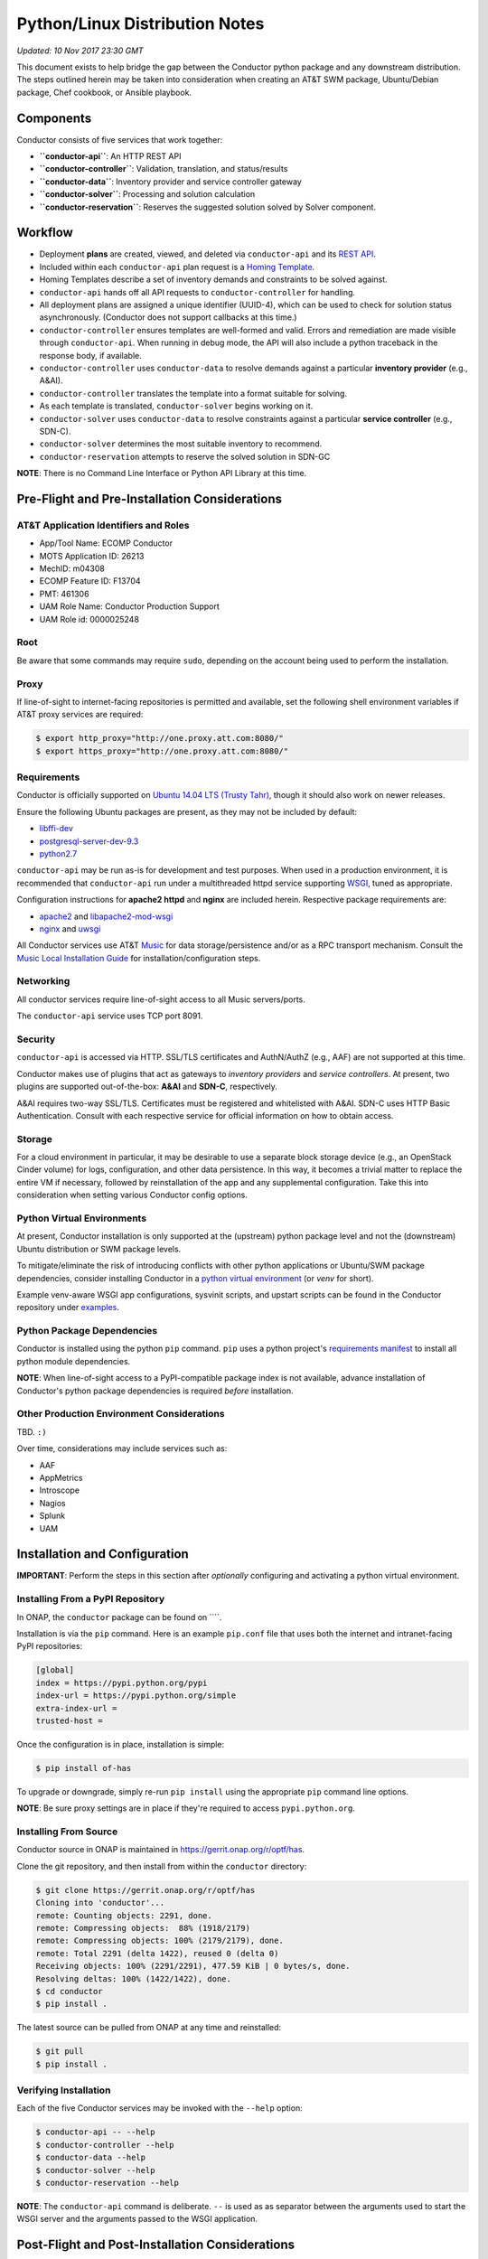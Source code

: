 Python/Linux Distribution Notes
===============================

*Updated: 10 Nov 2017 23:30 GMT*

This document exists to help bridge the gap between the Conductor python
package and any downstream distribution. The steps outlined herein may
be taken into consideration when creating an AT&T SWM package,
Ubuntu/Debian package, Chef cookbook, or Ansible playbook.

Components
----------

Conductor consists of five services that work together:

-  **``conductor-api``**: An HTTP REST API
-  **``conductor-controller``**: Validation, translation, and
   status/results
-  **``conductor-data``**: Inventory provider and service controller
   gateway
-  **``conductor-solver``**: Processing and solution calculation
-  **``conductor-reservation``**: Reserves the suggested solution solved
   by Solver component.

Workflow
--------

-  Deployment **plans** are created, viewed, and deleted via
   ``conductor-api`` and its `REST API <doc/api/README.md>`__.
-  Included within each ``conductor-api`` plan request is a `Homing
   Template <doc/template/README.md>`__.
-  Homing Templates describe a set of inventory demands and constraints
   to be solved against.
-  ``conductor-api`` hands off all API requests to
   ``conductor-controller`` for handling.
-  All deployment plans are assigned a unique identifier (UUID-4), which
   can be used to check for solution status asynchronously. (Conductor
   does not support callbacks at this time.)
-  ``conductor-controller`` ensures templates are well-formed and valid.
   Errors and remediation are made visible through ``conductor-api``.
   When running in debug mode, the API will also include a python
   traceback in the response body, if available.
-  ``conductor-controller`` uses ``conductor-data`` to resolve demands
   against a particular **inventory provider** (e.g., A&AI).
-  ``conductor-controller`` translates the template into a format
   suitable for solving.
-  As each template is translated, ``conductor-solver`` begins working
   on it.
-  ``conductor-solver`` uses ``conductor-data`` to resolve constraints
   against a particular **service controller** (e.g., SDN-C).
-  ``conductor-solver`` determines the most suitable inventory to
   recommend.
-  ``conductor-reservation`` attempts to reserve the solved solution in
   SDN-GC

**NOTE**: There is no Command Line Interface or Python API Library at
this time.

Pre-Flight and Pre-Installation Considerations
----------------------------------------------

AT&T Application Identifiers and Roles
~~~~~~~~~~~~~~~~~~~~~~~~~~~~~~~~~~~~~~

-  App/Tool Name: ECOMP Conductor
-  MOTS Application ID: 26213
-  MechID: m04308
-  ECOMP Feature ID: F13704
-  PMT: 461306
-  UAM Role Name: Conductor Production Support
-  UAM Role id: 0000025248

Root
~~~~

Be aware that some commands may require ``sudo``, depending on the
account being used to perform the installation.

Proxy
~~~~~

If line-of-sight to internet-facing repositories is permitted and
available, set the following shell environment variables if AT&T proxy
services are required:

.. code:: bash

    $ export http_proxy="http://one.proxy.att.com:8080/"
    $ export https_proxy="http://one.proxy.att.com:8080/"

Requirements
~~~~~~~~~~~~

Conductor is officially supported on `Ubuntu 14.04 LTS (Trusty
Tahr) <http://releases.ubuntu.com/14.04/>`__, though it should also work
on newer releases.

Ensure the following Ubuntu packages are present, as they may not be
included by default:

-  `libffi-dev <http://packages.ubuntu.com/trusty/libffi-dev>`__
-  `postgresql-server-dev-9.3 <http://packages.ubuntu.com/trusty/postgresql-server-dev-9.3>`__
-  `python2.7 <http://packages.ubuntu.com/trusty/python2.7>`__

``conductor-api`` may be run as-is for development and test purposes.
When used in a production environment, it is recommended that
``conductor-api`` run under a multithreaded httpd service supporting
`WSGI <https://www.wikipedia.org/wiki/Web_Server_Gateway_Interface>`__,
tuned as appropriate.

Configuration instructions for **apache2 httpd** and **nginx** are
included herein. Respective package requirements are:

-  `apache2 <http://packages.ubuntu.com/trusty/apache2>`__ and
   `libapache2-mod-wsgi <http://packages.ubuntu.com/trusty/libapache2-mod-wsgi>`__
-  `nginx <http://packages.ubuntu.com/trusty/nginx>`__ and
   `uwsgi <http://packages.ubuntu.com/trusty/uwsgi>`__

All Conductor services use AT&T `Music <https://github.com/att/music>`__
for data storage/persistence and/or as a RPC transport mechanism.
Consult the `Music Local Installation
Guide <https://github.com/att/music/blob/master/README.md>`__ for
installation/configuration steps.

Networking
~~~~~~~~~~

All conductor services require line-of-sight access to all Music
servers/ports.

The ``conductor-api`` service uses TCP port 8091.

Security
~~~~~~~~

``conductor-api`` is accessed via HTTP. SSL/TLS certificates and
AuthN/AuthZ (e.g., AAF) are not supported at this time.

Conductor makes use of plugins that act as gateways to *inventory
providers* and *service controllers*. At present, two plugins are
supported out-of-the-box: **A&AI** and **SDN-C**, respectively.

A&AI requires two-way SSL/TLS. Certificates must be registered and
whitelisted with A&AI. SDN-C uses HTTP Basic Authentication. Consult
with each respective service for official information on how to obtain
access.

Storage
~~~~~~~

For a cloud environment in particular, it may be desirable to use a
separate block storage device (e.g., an OpenStack Cinder volume) for
logs, configuration, and other data persistence. In this way, it becomes
a trivial matter to replace the entire VM if necessary, followed by
reinstallation of the app and any supplemental configuration. Take this
into consideration when setting various Conductor config options.

Python Virtual Environments
~~~~~~~~~~~~~~~~~~~~~~~~~~~

At present, Conductor installation is only supported at the (upstream)
python package level and not the (downstream) Ubuntu distribution or SWM
package levels.

To mitigate/eliminate the risk of introducing conflicts with other
python applications or Ubuntu/SWM package dependencies, consider
installing Conductor in a `python virtual
environment <http://docs.python-guide.org/en/latest/dev/virtualenvs/>`__
(or *venv* for short).

Example venv-aware WSGI app configurations, sysvinit scripts, and
upstart scripts can be found in the Conductor repository under
`examples </examples/>`__.

Python Package Dependencies
~~~~~~~~~~~~~~~~~~~~~~~~~~~

Conductor is installed using the python ``pip`` command. ``pip`` uses a
python project's `requirements manifest </requirements.txt>`__ to
install all python module dependencies.

**NOTE**: When line-of-sight access to a PyPI-compatible package index
is not available, advance installation of Conductor's python package
dependencies is required *before* installation.

Other Production Environment Considerations
~~~~~~~~~~~~~~~~~~~~~~~~~~~~~~~~~~~~~~~~~~~

TBD. ``:)``

Over time, considerations may include services such as:

-  AAF
-  AppMetrics
-  Introscope
-  Nagios
-  Splunk
-  UAM

Installation and Configuration
------------------------------

**IMPORTANT**: Perform the steps in this section after *optionally*
configuring and activating a python virtual environment.

Installing From a PyPI Repository
~~~~~~~~~~~~~~~~~~~~~~~~~~~~~~~~~

In ONAP, the ``conductor`` package can be found on \`\`\`\`.

Installation is via the ``pip`` command. Here is an example ``pip.conf``
file that uses both the internet and intranet-facing PyPI repositories:

.. code:: ini

    [global]
    index = https://pypi.python.org/pypi
    index-url = https://pypi.python.org/simple
    extra-index-url = 
    trusted-host = 

Once the configuration is in place, installation is simple:

.. code:: bash

    $ pip install of-has

To upgrade or downgrade, simply re-run ``pip install`` using the
appropriate ``pip`` command line options.

**NOTE**: Be sure proxy settings are in place if they're required to
access ``pypi.python.org``.

Installing From Source
~~~~~~~~~~~~~~~~~~~~~~

Conductor source in ONAP is maintained in
https://gerrit.onap.org/r/optf/has.

Clone the git repository, and then install from within the ``conductor``
directory:

.. code:: bash

    $ git clone https://gerrit.onap.org/r/optf/has
    Cloning into 'conductor'...
    remote: Counting objects: 2291, done.
    remote: Compressing objects:  88% (1918/2179)   
    remote: Compressing objects: 100% (2179/2179), done.
    remote: Total 2291 (delta 1422), reused 0 (delta 0)
    Receiving objects: 100% (2291/2291), 477.59 KiB | 0 bytes/s, done.
    Resolving deltas: 100% (1422/1422), done.
    $ cd conductor
    $ pip install .

The latest source can be pulled from ONAP at any time and reinstalled:

.. code:: bash

    $ git pull
    $ pip install .

Verifying Installation
~~~~~~~~~~~~~~~~~~~~~~

Each of the five Conductor services may be invoked with the ``--help``
option:

.. code:: bash

    $ conductor-api -- --help
    $ conductor-controller --help
    $ conductor-data --help
    $ conductor-solver --help
    $ conductor-reservation --help

**NOTE**: The ``conductor-api`` command is deliberate. ``--`` is used as
as separator between the arguments used to start the WSGI server and the
arguments passed to the WSGI application.

Post-Flight and Post-Installation Considerations
------------------------------------------------

User and Group
~~~~~~~~~~~~~~

It's good practice to create an unprivileged account (e.g., a user/group
named ``conductor``) and run all Conductor services as that user:

.. code:: bash

    $ sudo addgroup --system conductor 
    $ sudo adduser --system --home /var/lib/conductor --ingroup conductor --no-create-home --shell /bin/false conductor

SSL/TLS Certificates
~~~~~~~~~~~~~~~~~~~~

The A&AI Inventory Provider Plugin requiries two-way SSL/TLS. After
provisioning a certificate per A&AI guidelines, it will be necessary to
securely install the certificate, key, and certificate authority bundle.

When running conductor services as ``conductor:conductor``
(recommended), consider co-locating all of these files under the
configuration directory. For example, when using ``/etc/conductor``:

.. code:: bash

    $ # Certificate files (crt extension, 644 permissions)
    $ sudo mkdir /etc/conductor/ssl/certs
    $ # Private Certificate Key files (key extension, 640 permissions)
    $ sudo mkdir /etc/conductor/ssl/private
    $ # Certificate Authority (CA) Bundles (crt extension, 644 permissions)
    $ sudo mkdir /etc/conductor/ssl/ca-certificates
    $ # Add files to newly created directories, then set ownership
    $ sudo chmod -R conductor:conductor /etc/conductor/ssl

For a hypothetical domain name ``imacculate.client.research.att.com``,
example filenames could be as follows:

.. code:: bash

    $ find ssl -type f -printf '%M %u:%g %f\n'
    -rw-r----- conductor:conductor imacculate.client.research.att.com.key
    -rw-r--r-- conductor:conductor Symantec_Class_3_Secure_Server_CA.crt
    -rw-r--r-- conductor:conductor imacculate.client.research.att.com.crt

When running conductor services as ``root``, consider these existing
Ubuntu filesystem locations for SSL/TLS files:

**Certificate** files (``crt`` extension) are typically stored in
``/etc/ssl/certs`` with ``root:root`` ownership and 644 permissions.

**Private Certificate Key** files (``key`` extension) are typically
stored in ``/etc/ssl/private`` with ``root:root`` ownership and 640
permissions.

**Certificate Authority (CA) Bundles** (``crt`` extension) are typically
stored in ``/usr/share/ca-certificates/conductor`` with ``root:root``
ownership, and 644 permissions. These Bundle files are then symlinked
within ``/etc/ssl/certs`` using equivalent filenames, a ``pem``
extension, and ``root:root`` ownership.

**NOTE**: LUKS (Linux Unified Key Setup) is not supported by Conductor
at this time.

Configuration
~~~~~~~~~~~~~

Configuration files are located in ``etc/conductor`` relative to the
python environment Conductor is installed in.

To generate a sample configuration file, change to the directory just
above where ``etc/conductor`` is located (e.g., ``/`` for the default
environment, or the virtual environment root directory). Then:

.. code:: bash

    $ oslo-config-generator --config-file=etc/conductor/conductor-config-generator.conf

This will generate ``etc/conductor/conductor.conf.sample``.

Because the configuration directory and files will include credentials,
consider removing world permissions:

.. code:: bash

    $ find etc/conductor -type f -exec chmod 640 {} +
    $ find etc/conductor -type d -exec chmod 750 {} +

The sample config may then be copied and edited. Be sure to backup any
previous ``conductor.conf`` if necessary.

.. code:: bash

    $ cd etc/conductor
    $ cp -p conductor.conf.sample conductor.conf

``conductor.conf`` is fully annotated with descriptions of all options.
Defaults are included, with all options commented out. Conductor will
use defaults even if an option is not present in the file. To change an
option, simply uncomment it and edit its value.

With the exception of the ``DEFAULT`` section, it's best to restart the
Conductor services after making any config changes. In some cases, only
one particular service actually needs to be restarted. When in doubt,
however, it's best to restart all of them.

A few options in particular warrant special attention:

::

    [DEFAULT]

    # If set to true, the logging level will be set to DEBUG instead of the default
    # INFO level. (boolean value)
    # Note: This option can be changed without restarting.
    #debug = false

For more verbose logging across all Conductor services, set ``debug`` to
true.

::

    [aai]
                        
    # Base URL for A&AI, up to and not including the version, and without a
    # trailing slash. (string value)
    #server_url = https://controller:8443/aai

    # SSL/TLS certificate file in pem format. This certificate must be registered
    # with the A&AI endpoint. (string value)
    #certificate_file = certificate.pem

    # Private Certificate Key file in pem format. (string value)
    #certificate_key_file = certificate_key.pem

    # Certificate Authority Bundle file in pem format. Must contain the appropriate
    # trust chain for the Certificate file. (string value)
    #certificate_authority_bundle_file = certificate_authority_bundle.pem

Set ``server_url`` to the A&AI server URL, to but not including the
version, omitting any trailing slash. Conductor supports A&AI API v9 at
a minimum.

Set the ``certificate`` prefixed keys to the appropriate SSL/TLS-related
files.

**IMPORTANT**: The A&AI server may have a mismatched host/domain name
and SSL/TLS certificate. In such cases, certificate verification will
fail. To mitigate this, ``certificate_authority_bundle_file`` may be set
to an empty value. While Conductor normally requires a CA Bundle
(otherwise why bother using SSL/TLS), this requirement has been
temporarily relaxed so that development and testing may continue.

::

    [messaging_server]

    # Log debug messages. Default value is False. (boolean value)
    #debug = false

When the ``DEFAULT`` section's ``debug`` option is ``true``, set this
section's ``debug`` option to ``true`` to enable detailed Conductor-side
RPC-over-Music debug messages.

Be aware, it is voluminous. "You have been warned." ``:)``

::

    [music_api]

    # List of hostnames (round-robin access) (list value)
    #hostnames = localhost

    # Log debug messages. Default value is False. (boolean value)
    #debug = false

Set ``hostnames`` to match wherever the Music REST API is being hosted
(wherever Apache Tomcat and ``MUSIC.war`` are located).

When the ``DEFAULT`` section's ``debug`` option is ``true``, set this
section's ``debug`` option to ``true`` to enable detailed Conductor-side
MUSIC API debug messages.

The previous comment around the volume of log lines applies even more so
here. (Srsly. We're not kidding.)

**IMPORTANT**: Conductor does not presently use Music's atomic
consistency features due to concern around lock creation/acquisition.
Instead, Conductor uses eventual consistency. For this reason,
consistency issues may occur when using Music in a multi-server, High
Availability configuration.

::

    [sdnc]

    # Base URL for SDN-C. (string value)
    #server_url = https://controller:8443/restconf

    # Basic Authentication Username (string value)
    #username = <None>

    # Basic Authentication Password (string value)
    #password = <None>

Set ``server_url`` to the SDN-C server URL, omitting any trailing slash.

Set ``username`` and ``password`` to the appropriate values as directed
by SDN-C.

Running for the First Time
~~~~~~~~~~~~~~~~~~~~~~~~~~

Each Conductor component may be run interactively. In this case, the
user does not necessarily matter.

When running interactively, it is suggested to run each command in a
separate terminal session and in the following order:

.. code:: bash

    conductor-data --config-file=/etc/conductor/conductor.conf
    conductor-controller --config-file=/etc/conductor/conductor.conf
    conductor-solver --config-file=/etc/conductor/conductor.conf
    conductor-reservation --config-file=/etc/conductor/conductor.conf
    conductor-api --port=8091 -- --config-file=/etc/conductor/conductor.conf

Optionally, use an application like
`screen <http://packages.ubuntu.com/trusty/screen>`__ to nest all five
terminal sessions within one detachable session. (This is also the same
package used by
`DevStack <https://docs.openstack.org/developer/devstack/>`__.)

To verify that ``conductor-api`` can be reached, browse to
``http://HOST:8091/``, where HOST is the hostname ``conductor-api`` is
running on. No AuthN/AuthZ is required at this time. Depending on
network considerations, it may be necessary to use a command like
``wget`` instead of a desktop browser.

The response should look similar to:

.. code:: json

    {
      "versions": {
        "values": [
          {
            "status": "development",
            "updated": "2016-11-01T00:00:00Z",
            "media-types": [
              {
                "base": "application/json",
                "type": "application/vnd.ecomp.homing-v1+json"
              }
            ],
            "id": "v1",
            "links": [
              {
                "href": "http://127.0.0.1:8091/v1",
                "rel": "self"
              },
              {
                "href": "http://conductor.research.att.com/",
                "type": "text/html",
                "rel": "describedby"
              }
            ]
          }
        ]
      }
    }

Sample API Calls and Homing Templates
~~~~~~~~~~~~~~~~~~~~~~~~~~~~~~~~~~~~~

A `Postman <http://getpostman.com/>`__ collection illustrating sample
requests is available upon request. The collection will also be added in
a future revision.

`Sample homing templates </doc/examples/README.md>`__ are also
available.

Ubuntu Service Scripts
~~~~~~~~~~~~~~~~~~~~~~

Ubuntu sysvinit (init.d) and upstart (init) scripts are typically
installed at the Ubuntu package level. Since there is no such packaging
at this time, example scripts have been provided in the repository.

To install, place all Conductor `sysvinit
scripts </examples/distribution/ubuntu/init.d>`__ in ``/etc/init.d``,
and all `upstart scripts </examples/distribution/ubuntu/init>`__ in
``/etc/init``.

Set file permissions:

.. code:: bash

    $ sudo chmod 644 /etc/init/conductor*
    $ sudo chmod 755 /etc/init.d/conductor*

If a python virtual environment is being used, edit each
``/etc/init/conductor*`` and ``/etc/init.d/conductor*`` prefixed file so
that ``PYTHON_HOME`` is set to the python virtual environment root
directory.

Next, enable the scripts:

.. code:: bash

    $ sudo update-rc.d conductor-api defaults
    $ sudo update-rc.d conductor-controller defaults
    $ sudo update-rc.d conductor-data defaults
    $ sudo update-rc.d conductor-solver defaults
    $ sudo update-rc.d conductor-reservation defaults
    $ sudo initctl reload-configuration

Conductor components may now be started/stopped like any other Ubuntu
service, for example:

.. code:: bash

    $ sudo service conductor-api start
    $ sudo service conductor-api status
    $ sudo service conductor-api restart
    $ sudo service conductor-api stop

Conductor service scripts automatically create directories for ``log``,
``lock``, ``run``, ``lib``, and ``log`` files, e.g.,
``/var/log/conductor`` and so on.

Log File Rotation
~~~~~~~~~~~~~~~~~

Sample ``logrotate.d`` configuration files have been provided in the
repository.

To install, place all Conductor `logrotate
files </examples/distribution/ubuntu/logrotate.d>`__ in
``/etc/logrotate.d``.

Set file ownership and permissions:

.. code:: bash

    $ sudo chown root:root /etc/logrotate.d/conductor*
    $ sudo chmod 644 /etc/logrotate.d/conductor*

``logrotate.d`` automatically recognizes new files at the next log
rotation opportunity and does not require restarting.

Running conductor-api Under apache2 httpd and mod\_wsgi
-------------------------------------------------------

Sample configuration files have been provided in the repository.

These instructions presume a ``conductor`` user exists. See the
**Service Scripts** section for details.

First, set up a few directories:

.. code:: bash

    $ sudo mkdir -p /var/www/conductor
    $ sudo mkdir /var/log/apache2/conductor

To install, place the Conductor `WSGI application
file </conductor/api/app.wsgi>`__ in ``/var/www/conductor``.

Set the owner/group of both directories/files to ``conductor``:

.. code:: bash

    $ sudo chown -R conductor:conductor /var/log/apache2/conductor /var/www/conductor

Next, place the Conductor `apache2 httpd site config
file </examples/apache2/conductor.conf>`__ in
``/etc/apache2/sites-available``.

Set the owner/group to ``root``:

.. code:: bash

    $ sudo chown -R root:root /etc/apache2/sites-available/conductor.conf

If Conductor was installed in a python virtual environment, append
``python-home=VENV`` to ``WSGIDaemonProcess``, where ``VENV`` is the
python virtual environment root directory.

**IMPORTANT**: Before proceeding, disable the ``conductor-api`` sysvinit
and upstart services, as the REST API will now be handled by apache2
httpd. Otherwise there will be a port conflict, and you will be sad.

Enable the Conductor site, ensure the configuration syntax is valid, and
gracefully restart apache2 httpd.

.. code:: bash

    $ sudo a2ensite conductor
    $ sudo apachectl -t
    Syntax OK
    $ sudo apachectl graceful

To disable the Conductor site, run ``sudo a2dissite conductor``, then
gracefully restart once again. Optionally, re-enable the
``conductor-api`` sysvinit and upstart services.

Running conductor-api Under nginx and uWSGI
-------------------------------------------

Sample configuration files have been provided in the repository.

These instructions presume a ``conductor`` user exists. See the
**Service Scripts** section for details.

To install, place the Conductor `nginx config
files </examples/nginx/>`__ and `WSGI application
file </conductor/api/app.wsgi>`__ in ``/etc/nginx`` (taking care to
backup any prior configuration files). It may be desirable to
incorporate Conductor's ``nginx.conf`` into the existing config.

Rename ``app.wsgi`` to ``conductor.wsgi``:

.. code:: bash

    $ cd /etc/nginx
    $ sudo mv app.wsgi conductor.wsgi

In ``nginx.conf``, set ``CONDUCTOR_API_FQDN`` to the server name.

**IMPORTANT**: Before proceeding, disable the ``conductor-api`` sysvinit
and upstart services, as the REST API will now be handled by nginx.
Otherwise there will be a port conflict, and you will be sad.

Restart nginx:

.. code:: bash

    $ sudo service nginx restart

Then, run ``conductor-api`` under nginx using uWSGI:

.. code:: bash

    $ sudo uwsgi -s /tmp/uwsgi.sock --chmod-socket=777 --wsgi-file /etc/nginx/conductor.wsgi --callable application --set port=8091

To use a python virtual environment, add ``--venv VENV`` to the
``uwsgi`` command, where ``VENV`` is the python virtual environment root
directory.

Uninstallation
--------------

Activate a virtual environment (venv) first, if necessary, then
uninstall with:

.. code:: bash

    $ pip uninstall ecomp-conductor

Remove any previously made configuration file changes, user accounts,
Ubuntu/SWM packages, and other settings as needed.

Bug Reporting and Feedback
--------------------------

... is encouraged. Please raise an issue at:
https://jira.onap.org/projects/OPTFRA/summary
